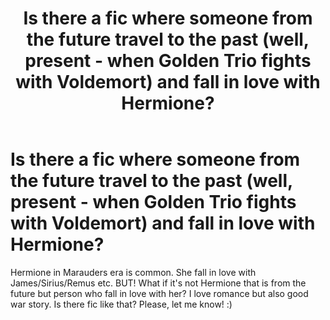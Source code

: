 #+TITLE: Is there a fic where someone from the future travel to the past (well, present - when Golden Trio fights with Voldemort) and fall in love with Hermione?

* Is there a fic where someone from the future travel to the past (well, present - when Golden Trio fights with Voldemort) and fall in love with Hermione?
:PROPERTIES:
:Author: Iza94
:Score: 5
:DateUnix: 1540301268.0
:DateShort: 2018-Oct-23
:END:
Hermione in Marauders era is common. She fall in love with James/Sirius/Remus etc. BUT! What if it's not Hermione that is from the future but person who fall in love with her? I love romance but also good war story. Is there fic like that? Please, let me know! :)

